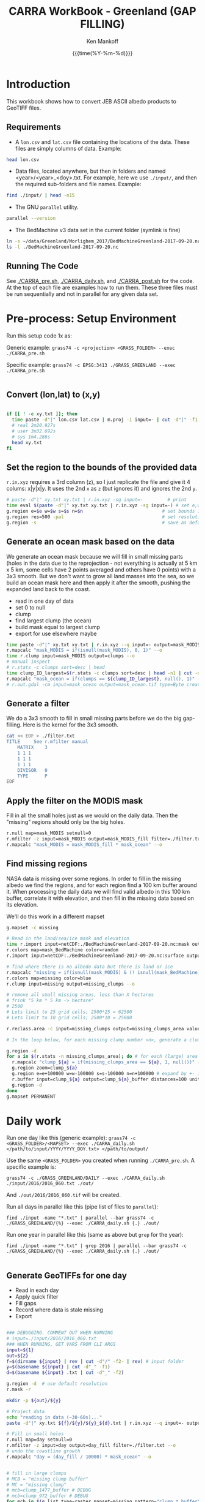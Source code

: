 #+TITLE: CARRA WorkBook - Greenland (GAP FILLING)
#+AUTHOR: Ken Mankoff
#+EMAIL: kdm@geus.dk
#+DATE: {{{time(%Y-%m-%d)}}}

#+PROPERTY: header-args:sh :tangle-mode (identity #o755) :shebang "#!/bin/bash" :comments org

* Introduction

This workbook shows how to convert JEB ASCII albedo products to GeoTIFF files.

** Requirements

+ A =lon.csv= and =lat.csv= file containing the locations of the data. These files are simply columns of data. Example:

#+BEGIN_SRC sh :results verbatim
head lon.csv
#+END_SRC
#+RESULTS:
#+begin_example
     -120.355
     -120.318
     -120.280
     -120.243
     -120.206
     -120.168
     -120.131
     -120.094
     -120.056
     -120.019
#+end_example

+ Data files, located anywhere, but then in folders and named <year>/<year>_<doy>.txt. For example, here we use =./input/=, and then the required sub-folders and file names. Example:

#+BEGIN_SRC sh :results verbatim
find ./input/ | head -n15
#+END_SRC
#+RESULTS:
#+begin_example
./input/
./input//2015
./input//2015/2015_093.txt
./input//2015/2015_094.txt
./input//2015/2015_095.txt
./input//2015/2015_096.txt
./input//2015/2015_097.txt
./input//2015/2015_098.txt
./input//2016
./input//2016/2016_060.txt
./input//2016/2016_061.txt
./input//2016/2016_062.txt
./input//2016/2016_063.txt
./input//2016/2016_064.txt
./input//2016/2016_065.txt
#+end_example

+ The GNU =parallel= utility.

#+BEGIN_SRC sh :results verbatim
parallel --version
#+END_SRC
#+RESULTS:
#+begin_example
GNU parallel 20180522
Copyright (C) 2007,2008,2009,2010,2011,2012,2013,2014,2015,2016,2017,2018
Ole Tange and Free Software Foundation, Inc.
License GPLv3+: GNU GPL version 3 or later <http://gnu.org/licenses/gpl.html>
This is free software: you are free to change and redistribute it.
GNU parallel comes with no warranty.

Web site: http://www.gnu.org/software/parallel

When using programs that use GNU Parallel to process data for publication
please cite as described in 'parallel --citation'.
#+end_example

+ The BedMachine v3 data set in the current folder (symlink is fine)

#+BEGIN_SRC sh :results verbatim
ln -s ~/data/Greenland/Morlighem_2017/BedMachineGreenland-2017-09-20.nc 
ls -l ./BedMachineGreenland-2017-09-20.nc 
#+END_SRC

#+RESULTS:
: lrwxr-xr-x  1 kdm  staff  74 Jul 11 12:05 ./BedMachineGreenland-2017-09-20.nc -> /Users/kdm/data/Greenland/Morlighem_2017/BedMachineGreenland-2017-09-20.nc


** Running The Code

See [[./CARRA_pre.sh]], [[./CARRA_daily.sh]], and [[./CARRA_post.sh]] for the code. At the top of each file are examples how to run them. These three files must be run sequentially and not in parallel for any given data set.

* Pre-process: Setup Environment
:PROPERTIES:
:header-args: :tangle CARRA_pre.sh
:END:

Run this setup code 1x as:

Generic example:
=grass74 -c <projection> <GRASS_FOLDER> --exec ./CARRA_pre.sh=

Specific example:
=grass74 -c EPSG:3413 ./GRASS_GREENLAND --exec ./CARRA_pre.sh=

#+BEGIN_SRC sh
#+END_SRC

** Convert (lon,lat) to (x,y)
#+BEGIN_SRC sh :results verbatim

if [[ ! -e xy.txt ]]; then
  time paste -d"|" lon.csv lat.csv | m.proj -i input=- | cut -d"|" -f1,2 > xy.txt
  # real 2m20.927s
  # user 3m32.692s
  # sys	1m4.286s
  head xy.txt
fi

#+END_SRC
#+RESULTS:

** Set the region to the bounds of the provided data

=r.in.xyz= requires a 3rd column (z), so I just replicate the file and give it 4 colums: x|y|x|y. It uses the 2nd =x= as =z= (but ignores it) and ignores the 2nd =y=.

#+BEGIN_SRC sh :results verbatim
# paste -d"|" xy.txt xy.txt | r.in.xyz -sg input=-         # print 
time eval $(paste -d"|" xy.txt xy.txt | r.in.xyz -sg input=-) # set e,w,n,s variables in the shell
g.region e=$e w=$w s=$s n=$n                             # set bounds in GRASS
g.region res=500 -pal                                    # set resolution and print
g.region -s                                              # save as default region
#+END_SRC
#+RESULTS:

** Generate an ocean mask based on the data

We generate an ocean mask because we will fill in small missing parts (holes in the data due to the reprojection - not everything is actually at 5 km x 5 km, some cells have 2 points averaged and others have 0 points) with a 3x3 smooth. But we don't want to grow all land masses into the sea, so we build an ocean mask here and then apply it after the smooth, pushing the expanded land back to the coast.

+ read in one day of data
+ set 0 to null
+ clump
+ find largest clump (the ocean)
+ build mask equal to largest clump
+ export for use elsewhere maybe
#+BEGIN_SRC sh :results verbatim
time paste -d"|" xy.txt xy.txt | r.in.xyz --q input=- output=mask_MODIS --o
r.mapcalc "mask_MODIS = if(isnull(mask_MODIS), 0, 1)" --o
time r.clump input=mask_MODIS output=clumps --o
# manual inspect
# r.stats -c clumps sort=desc | head
time clump_ID_largest=$(r.stats -c clumps sort=desc | head -n1 | cut -d" " -f1)
r.mapcalc "mask_ocean = if(clumps == ${clump_ID_largest}, null(), 1)" --o
# r.out.gdal -cm input=mask_ocean output=mask_ocean.tif type=Byte createopt="COMPRESS=DEFLATE" --o
#+END_SRC

** Generate a filter

We do a 3x3 smooth to fill in small missing parts before we do the big gap-filling. Here is the kernel for the 3x3 smooth.

#+BEGIN_SRC sh :results verbatim
cat << EOF > ./filter.txt
TITLE     See r.mfilter manual
    MATRIX    3
    1 1 1
    1 1 1
    1 1 1
    DIVISOR   0
    TYPE      P
EOF
#+END_SRC
#+RESULTS:


** Apply the filter on the MODIS mask
Fill in all the small holes just as we would on the daily data. Then the "missing" regions should only be the big holes.
#+BEGIN_SRC sh :results verbatim
r.null map=mask_MODIS setnull=0
r.mfilter -z input=mask_MODIS output=mask_MODIS_fill filter=./filter.txt --o
r.mapcalc "mask_MODIS = mask_MODIS_fill * mask_ocean" --o
#+END_SRC
#+RESULTS:

** Find missing regions
NASA data is missing over some regions. In order to fill in the missing albedo we find the regions, and for each region find a 100 km buffer around it. When processing the daily data we will find valid albedo in this 100 km buffer, correlate it with elevation, and then fill in the missing data based on its elevation.

We'll do this work in a different mapset

#+BEGIN_SRC sh :results verbatim
g.mapset -c missing

# Read in the land/sea/ice mask and elevation
time r.import input=netCDF:./BedMachineGreenland-2017-09-20.nc:mask output=mask_BedMachine --o
r.colors map=mask_BedMachine color=random
r.import input=netCDF:./BedMachineGreenland-2017-09-20.nc:surface output=z_s

# find where there is no albedo data but there is land or ice
r.mapcalc "missing = if(isnull(mask_MODIS) & (! isnull(mask_BedMachine)), 1, null())" --o
r.colors map=missing color=blue
r.clump input=missing output=missing_clumps --o

# remove all small missing areas, less than X hectares
# frink "5 km * 5 km -> hectare"
# 2500
# Lets limit to 25 grid cells; 2500*25 = 62500
# Lets limit to 10 grid cells; 2500*10 = 25000

r.reclass.area -c input=missing_clumps output=missing_clumps_area value=25000 mode=greater method=reclass --o

# In the loop below, for each missing clump number <n>, generate a clump_<n> and a clump_<n>_buffer mask. Later (each day), we'll loop over each of the clump_<n>_buffer, find the relationship for that day and area between albedo and elevation, and apply it to the clump_<n> for that day.

g.region -d
for a in $(r.stats -n missing_clumps_area); do # for each (large) area
  r.mapcalc "clump_${a} = if(missing_clumps_area == ${a}, 1, null())" --o
  g.region zoom=clump_${a}
  g.region e=e+100000 w=w-100000 s=s-100000 n=n+100000 # expand by +- 100 km
  r.buffer input=clump_${a} output=clump_${a}_buffer distances=100 units=kilometers --o --verbose --o
  g.region -d
done
g.mapset PERMANENT

#+END_SRC
#+RESULTS:


* Daily work
:PROPERTIES:
:header-args: :tangle CARRA_daily.sh
:END:

Run one day like this (generic example):
=grass74 -c <GRASS_FOLDER>/<MAPSET> --exec ./CARRA_daily.sh </path/to/input/YYYY/YYYY_DOY.txt> </path/to/output/=

Use the same =<GRASS_FOLDER>= you created when running =./CARRA_pre.sh=. A specific example is:

=grass74 -c ./GRASS_GREENLAND/DAILY --exec ./CARRA_daily.sh ./input/2016/2016_060.txt ./out/=

And =./out/2016/2016_060.tif= will be created.

Run all days in parallel like this (pipe list of files to =parallel=):

=find ./input -name "*.txt" | parallel --bar grass74 -c ./GRASS_GREENLAND/{%} --exec ./CARRA_daily.sh {.} ./out/=

Run one year in parallel like this (same as above but =grep= for the year):

=find ./input -name "*.txt" | grep 2016 | parallel --bar grass74 -c ./GRASS_GREENLAND/{%} --exec ./CARRA_daily.sh {.} ./out/=

#+BEGIN_SRC sh
#+END_SRC

** Generate GeoTIFFs for one day
+ Read in each day
+ Apply quick filter
+ Fill gaps
+ Record where data is stale missing
+ Export
#+BEGIN_SRC sh :results verbatim

### DEBUGGING. COMMENT OUT WHEN RUNNING
# input=./input/2016/2016_060.txt
### WHEN RUNNING, GET VARS FROM CLI ARGS
input=${1}
out=${2}
f=$(dirname ${input} | rev | cut -d"/" -f2- | rev) # input folder
y=$(basename ${input} | cut -d"_" -f1)
d=$(basename ${input} .txt | cut -d"_" -f2)

g.region -d  # use default resolution
r.mask -r

mkdir -p ${out}/${y}

# Project data
echo "reading in data (~30-60s)..."
paste -d"|" xy.txt ${f}/${y}/${y}_${d}.txt | r.in.xyz --q input=- output=day type=CELL --o

# Fill in small holes
r.null map=day setnull=0
r.mfilter -z input=day output=day_fill filter=./filter.txt --o
# undo the coastline growth
r.mapcalc "day = (day_fill / 10000) * mask_ocean" --o


# fill in large clumps
# MCB = "missing clump buffer"
# MC = "missing clump"
# mcb=clump_1477_buffer # DEBUG
# mcb=clump_972_buffer # DEBUG
for mcb in $(g.list type=raster mapset=missing pattern="clump_*_buffer"); do
  mc=$(echo $mcb | cut -d"_" -f1,2)
  r.mask -r --q
  g.region raster=${mcb}@missing
  g.region zoom=${mcb}@missing
  r.mask raster=${mcb}@missing --o
  # r.mapcalc "MASK = ${mcb}@missing * (day > 0.3)" --o
  # r.regression.line mapx=z_s mapy=${y}_${d} --verbose
  eval $(r.regression.line -g mapx=z_s@missing mapy=day --verbose)
  echo "Correlation: $R"
  r.mapcalc "patch_${mc} = if(isnull(${mc}@missing), day, ((${a})+(${b}*z_s@missing)))" --o
done
  
g.region -d
r.mask -r

r.patch -s --o input=day,$(g.list type=raster pattern=patch_* separator=,) output=day_filled
r.mfilter -z input=day_filled output=day_filled_filter filter=./filter.txt --o
r.out.gdal --q -fcm input=day_filled_filter output=${out}/${y}/${y}_${d}.tif type=Float32 createopt="COMPRESS=DEFLATE" --o
#+END_SRC
#+RESULTS:


* Post-process
:PROPERTIES:
:header-args: :tangle CARRA_post.sh
:END:

Run with:
=grass74 -c ./GRASS_GREENLAND/PERMANENT --exec ./CARRA_post.sh /path/to/output/=

#+BEGIN_SRC sh
#+END_SRC

** Climatological mean for all years

#+BEGIN_SRC sh :results verbatim

out=$1

g.mapset -c climatology
mkdir ${out}/climatology
# d=060 # debug 
for d in $(seq -w 060 274); do
  g.remove -f type=raster pattern=*
  for year in $(seq 2000 2006); do
    fname=${out}/${year}/${year}_${d}.tif
    r.external input=${fname} output=year_${year} --o
  done

  addlist=$(g.list separator="+" type=raster pattern=year_[0-9]*)
  n=$(echo $addlist | tr '+' '\n' | wc -l)
  r.mapcalc "avg = float(${addlist})/${n}" --o
  r.out.gdal -cm input=avg output=${out}/climatology/2000-2006_${d}.tif type=Float32 createopt="COMPRESS=DEFLATE" --o
done
#+END_SRC

** Minimum value for each year
#+BEGIN_SRC sh :results verbatim

out=$1

g.mapset -c minimum
mkdir ${out}/min

for year in $(seq 2000 2017); do
  g.remove -f type=raster pattern=*

  seq -w 366 | parallel --bar r.external input=${out}/${year}/${year}_{.}.tif output=day_{.} --o

  minlist=$(g.list separator=comma type=raster pattern=day_[0-9]*)
  r.mapcalc "min = min(${minlist})" --o
  r.out.gdal input=min output=${out}/min/${year}.tif createopt="COMPRESS=DEFLATE" type=Float32 --o
done
#+END_SRC
#+RESULTS:

** Staleness
#+BEGIN_SRC sh :results verbatim

out=$1

g.mapset -c stale
mkdir ${out}/stale
for year in $(seq 2000 2017); do
  g.remove -f type=raster pattern=*
  mkdir ${out}/stale/${year}

  # read in all days for this year
  seq -w 060 274 | parallel --bar r.external input=${out}/${year}/${year}_{.}.tif output=day_{.} --o

  r.mapcalc "stale = -1" --o # initial value everywhere
  for d in $(seq -w 061 274); do
    d0=$(echo "$d-1"|bc -l)
    d0=$(printf %03G $d0)

    # if the data changed from yesterday, set stale to 0. Otherwise,
    # set it to stale+1, unless it was -1 (no valid data yet) in which
    # case keep it at -1
    r.mapcalc "stale = if(day_${d} != day_${d0}, 0, if(stale == -1, -1, stale+1))" --o
    r.out.gdal -cm input=stale output=${out}/stale/${year}/${year}_${d}.tif type=Int16 createopt="COMPRESS=DEFLATE" --o
  done
done
#+END_SRC

* Runner

#+BEGIN_SRC sh :results verbatim :tangle runner.sh

# setup
grass74 -c EPSG:3413 ./GRASS_GREENLAND --exec ./CARRA_pre.sh

# # Run 2012 and 2017
# find /mnt/ice/Jason/MOD10A1/Greenland/to_regrid/2012/ -name "*.txt" | parallel --bar grass74 -c ./GRASS_GREENLAND/{%} --exec ./CARRA_daily.sh {.} /mnt/ice/Ken/CARRA/Greenland

# find /mnt/ice/Jason/MOD10A1/Greenland/to_regrid/2017/ -name "*.txt" | parallel --bar grass74 -c ./GRASS_GREENLAND/{%} --exec ./CARRA_daily.sh {.} /mnt/ice/Ken/CARRA/Greenland

# Run the rest
for y in $(seq 2003 2016 | grep -v 2012); do 
    find /mnt/ice/Jason/MOD10A1/Greenland/to_regrid/${y}/ -name "*.txt" | parallel --bar grass74 -c ./GRASS_GREENLAND/{%} --exec ./CARRA_daily.sh {.} /mnt/ice/Ken/CARRA/Greenland
done

grass74 -c ./GRASS_GREENLAND/PERMANENT --exec ./CARRA_post.sh /mnt/ice/Ken/CARRA/Greenland
#+END_SRC
#+RESULTS:
